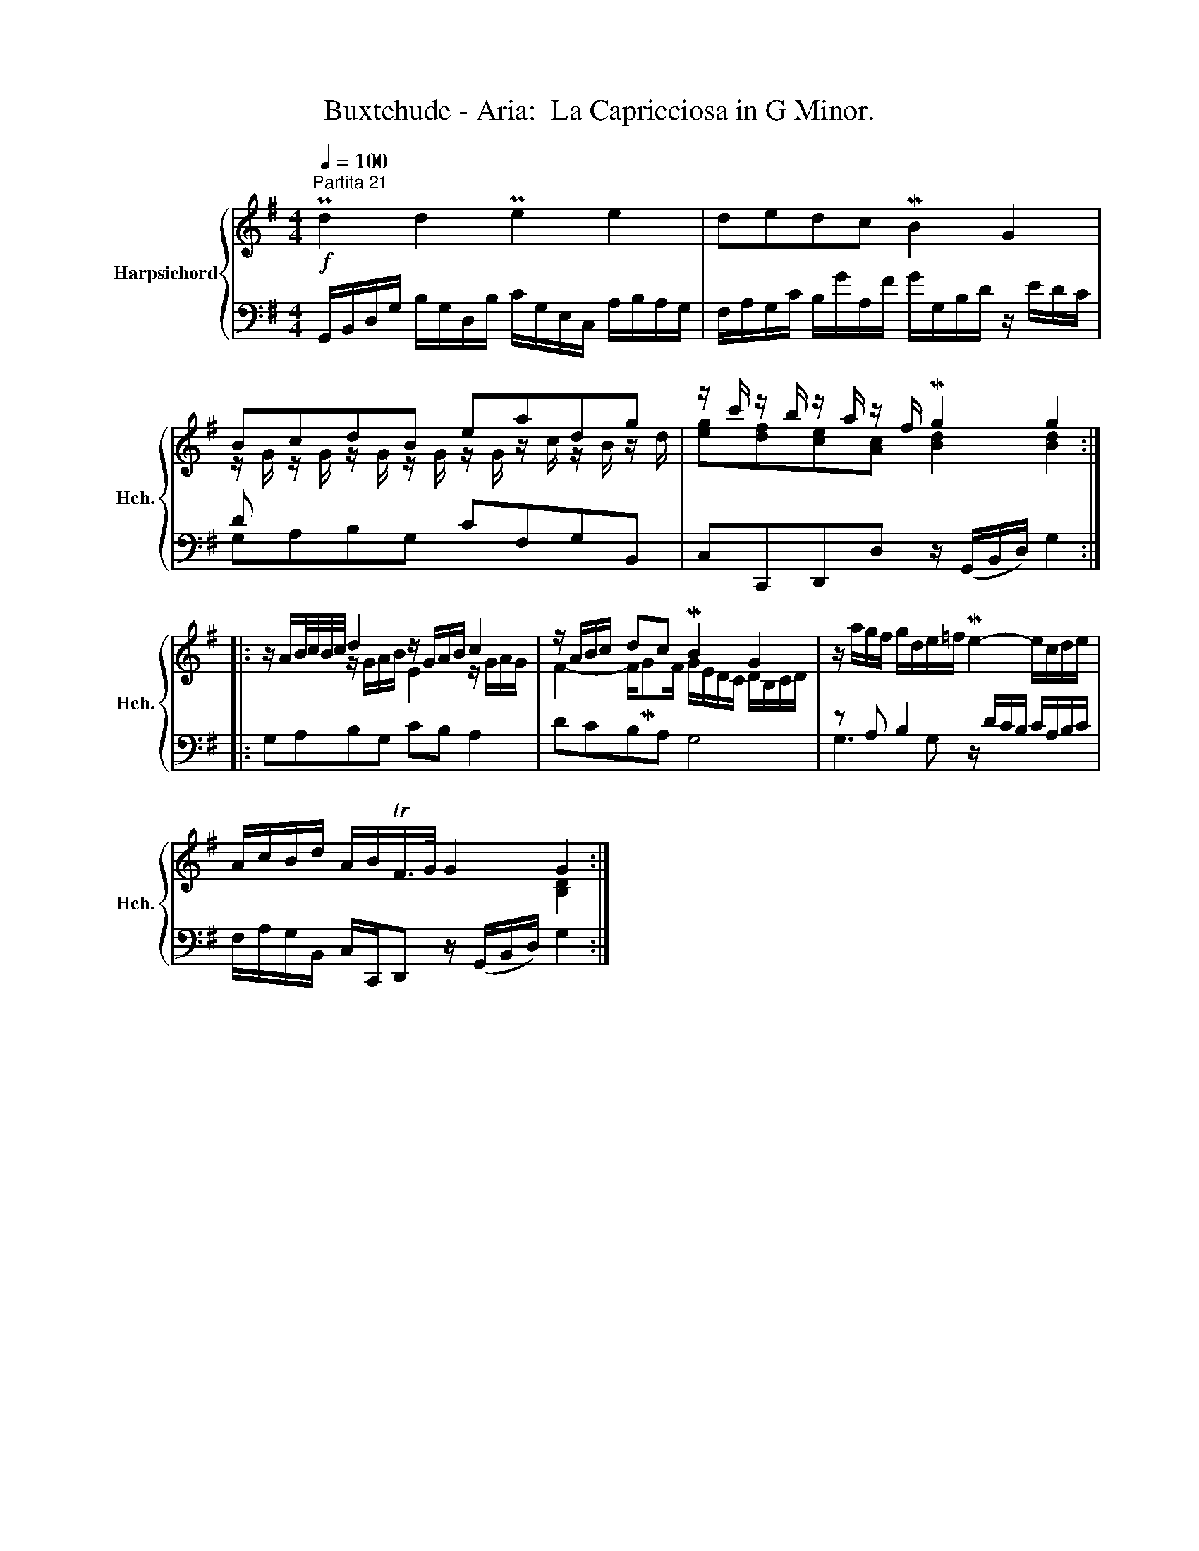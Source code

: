 X:1
T:Buxtehude - Aria:  La Capricciosa in G Minor.
%%score { ( 1 3 ) | ( 2 4 ) }
L:1/8
Q:1/4=100
M:4/4
K:G
V:1 treble nm="Harpsichord" snm="Hch."
V:3 treble 
V:2 bass 
V:4 bass 
V:1
!f!"^Partita 21" Pd2 d2 Pe2 e2 | dedc MB2 G2 | BcdB eadg | z/ c'/ z/ b/ z/ a/ z/ f/ Mg2 g2 :: %4
 z/ A/B/4c/4B/4c/4 d2 z/ G/A/B/ c2 | z/ A/B/c/ dc MB2 G2 | z/ a/g/f/ g/d/e/=f/ Me2- e/c/d/e/ | %7
 A/c/B/d/ A/B/TF/>G/ G2 G2 :| %8
V:2
 G,,/B,,/D,/G,/ B,/G,/D,/B,/ C/G,/E,/C,/ A,/B,/A,/G,/ | %1
 F,/A,/G,/C/ B,/G/A,/F/ G/G,/B,/D/ z/ E/D/C/ | D x x2 CF,G,B,, | C,C,,D,,D, z/ (G,,/B,,/D,/) G,2 :: %4
 G,A,B,G, CB, A,2 | DCB,A, G,4 | z A, B,2 z/ D/C/B,/ C/A,/B,/C/ | %7
 F,/A,/G,/B,,/ C,/C,,/D,, z/ (G,,/B,,/D,/) G,2 :| %8
V:3
 x8 | x8 | z/ G/ z/ G/ z/ G/ z/ G/ z/ G/ z/ c/ z/ B/ z/ d/ | [eg][df][ce][Ac] [Bd]2 [Bd]2 :: %4
 x2 z/ G/A/B/ E2 z/ G/A/G/ | F2- F/MGF/ G/E/D/C/ D/B,/C/D/ | x8 | x6 [B,D]2 :| %8
V:4
 x8 | x8 | G,A,B,G, x4 | x8 :: x8 | x8 | G,3 G, x4 | x8 :| %8

